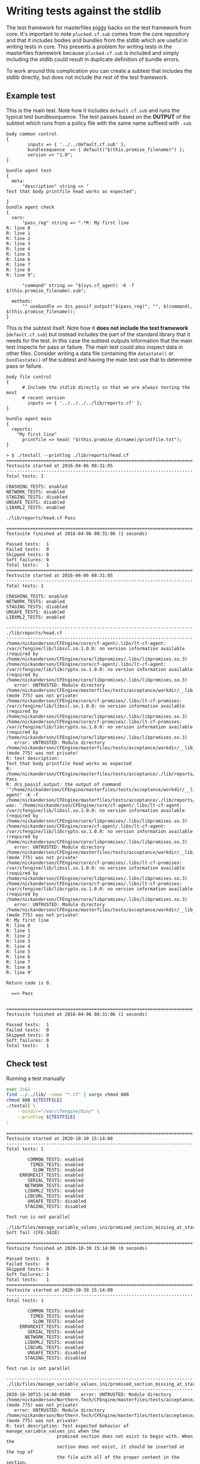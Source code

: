 * Writing tests against the stdlib

The test framework for masterfiles piggy backs on the test framework from core.
It's important to note =plucked.cf.sub= comes from the core repository and that
it includes bodies and bundles from the stdlib which are useful in writing tests
in core. This presents a problem for writing tests in the masterfiles framework
because =plucked.cf.sub= is included and simply including the stdlib could
result in duplicate definition of bundle errors.

To work around this complication you can create a subtest that includes the
stdlib directly, but does not include the rest of the test framework.

** Example test

This is the main test. Note how it includes =default.cf.sub= and runs the
typical test bundlesequence. The test passes based on the *OUTPUT* of the
subtest which runs from a policy file with the same name suffixed with =.sub=.

#+Name: lib/reports/head.cf
#+BEGIN_SRC cfengine3
body common control
{
        inputs => { '../../default.cf.sub' };
        bundlesequence  => { default("$(this.promise_filename)") };
        version => "1.0";
}

bundle agent test
{
  meta:
      "description" string => "
Test that body printfile head works as expected";

}
bundle agent check
{
  vars:
      "pass_reg" string => ".*R: My first line
R: line 0
R: line 1
R: line 2
R: line 3
R: line 4
R: line 5
R: line 6
R: line 7
R: line 8
R: line 9";

      "command" string => "$(sys.cf_agent) -K -f $(this.promise_filename).sub";

  methods:
      "" usebundle => dcs_passif_output("$(pass_reg)", "", $(command), $(this.promise_filename));
}
#+END_SRC

This is the subtest itself. Note how it *does not include the test framework*
(=default.cf.sub=) but instead includes the part of the standard library that it
needs for the test. In this case the subtest outputs information that the main
test inspects for pass or failure. The main test could also inspect data in
other files. Consider writing a data file containing the =datastate()= or
=bundlestate()= of the subtest and having the main test use that to determine
pass or failure.

#+Name: lib/reports/head.cf.sub
#+BEGIN_SRC cfengine3
body file control
{
      # Include the stdlib directly so that we are always testing the most
      # recent version
        inputs => { '../../../../lib/reports.cf' };
}

bundle agent main
{
  reports:
    "My first line"
      printfile => head( "$(this.promise_dirname)/printfile.txt");
}
#+END_SRC

#+Name: Example Test Run
#+BEGIN_EXAMPLE
> $ ./testall --printlog ./lib/reports/head.cf
======================================================================
Testsuite started at 2016-04-06 08:31:05
----------------------------------------------------------------------
Total tests: 1

CRASHING_TESTS: enabled
NETWORK_TESTS: enabled
STAGING_TESTS: disabled
UNSAFE_TESTS: disabled
LIBXML2_TESTS: enabled

./lib/reports/head.cf Pass

======================================================================
Testsuite finished at 2016-04-06 08:31:06 (1 seconds)

Passed tests:  1
Failed tests:  0
Skipped tests: 0
Soft failures: 0
Total tests:   1
======================================================================
Testsuite started at 2016-04-06 08:31:05
----------------------------------------------------------------------
Total tests: 1

CRASHING_TESTS: enabled
NETWORK_TESTS: enabled
STAGING_TESTS: disabled
UNSAFE_TESTS: disabled
LIBXML2_TESTS: enabled

----------------------------------------------------------------------
./lib/reports/head.cf
----------------------------------------------------------------------
/home/nickanderson/CFEngine/core/cf-agent/.libs/lt-cf-agent: /var/cfengine/lib/libssl.so.1.0.0: no version information available (required by /home/nickanderson/CFEngine/core/libpromises/.libs/libpromises.so.3)
/home/nickanderson/CFEngine/core/cf-agent/.libs/lt-cf-agent: /var/cfengine/lib/libcrypto.so.1.0.0: no version information available (required by /home/nickanderson/CFEngine/core/libpromises/.libs/libpromises.so.3)
   error: UNTRUSTED: Module directory /home/nickanderson/CFEngine/masterfiles/tests/acceptance/workdir/__lib_reports_head_cf/modules (mode 775) was not private!
/home/nickanderson/CFEngine/core/cf-promises/.libs/lt-cf-promises: /var/cfengine/lib/libssl.so.1.0.0: no version information available (required by /home/nickanderson/CFEngine/core/libpromises/.libs/libpromises.so.3)
/home/nickanderson/CFEngine/core/cf-promises/.libs/lt-cf-promises: /var/cfengine/lib/libcrypto.so.1.0.0: no version information available (required by /home/nickanderson/CFEngine/core/libpromises/.libs/libpromises.so.3)
   error: UNTRUSTED: Module directory /home/nickanderson/CFEngine/masterfiles/tests/acceptance/workdir/__lib_reports_head_cf/modules (mode 775) was not private!
R: test description:
Test that body printfile head works as expected
R: /home/nickanderson/CFEngine/masterfiles/tests/acceptance/./lib/reports/head.cf Pass
R: dcs_passif_output: the output of command '"/home/nickanderson/CFEngine/masterfiles/tests/acceptance/workdir/__lib_reports_head_cf/bin/cf-agent" -K -f /home/nickanderson/CFEngine/masterfiles/tests/acceptance/./lib/reports/head.cf.sub' was: '/home/nickanderson/CFEngine/core/cf-agent/.libs/lt-cf-agent: /var/cfengine/lib/libssl.so.1.0.0: no version information available (required by /home/nickanderson/CFEngine/core/libpromises/.libs/libpromises.so.3)
/home/nickanderson/CFEngine/core/cf-agent/.libs/lt-cf-agent: /var/cfengine/lib/libcrypto.so.1.0.0: no version information available (required by /home/nickanderson/CFEngine/core/libpromises/.libs/libpromises.so.3)
   error: UNTRUSTED: Module directory /home/nickanderson/CFEngine/masterfiles/tests/acceptance/workdir/__lib_reports_head_cf/modules (mode 775) was not private!
/home/nickanderson/CFEngine/core/cf-promises/.libs/lt-cf-promises: /var/cfengine/lib/libssl.so.1.0.0: no version information available (required by /home/nickanderson/CFEngine/core/libpromises/.libs/libpromises.so.3)
/home/nickanderson/CFEngine/core/cf-promises/.libs/lt-cf-promises: /var/cfengine/lib/libcrypto.so.1.0.0: no version information available (required by /home/nickanderson/CFEngine/core/libpromises/.libs/libpromises.so.3)
   error: UNTRUSTED: Module directory /home/nickanderson/CFEngine/masterfiles/tests/acceptance/workdir/__lib_reports_head_cf/modules (mode 775) was not private!
R: My first line
R: line 0
R: line 1
R: line 2
R: line 3
R: line 4
R: line 5
R: line 6
R: line 7
R: line 8
R: line 9'

Return code is 0.

  ==> Pass


======================================================================
Testsuite finished at 2016-04-06 08:31:06 (1 seconds)

Passed tests:  1
Failed tests:  0
Skipped tests: 0
Soft failures: 0
Total tests:   1
#+END_EXAMPLE

** Check test

#+NAME: run-test
#+CAPTION: Running a test manually
#+begin_src sh :results output :exports both :var TESTFILE="./lib/files/edit_line_converge.cf"
  exec 2>&1
  find ../../lib/ -name "*.cf" | xargs chmod 600
  chmod 600 ${TESTFILE}
  ./testall \
      --bindir="/var/cfengine/bin/" \
      --printlog ${TESTFILE}
  :
#+end_src

#+CALL: run-test(TESTFILE="./lib/files/manage_variable_values_ini/promised_section_missing_at_start.cf")

#+RESULTS:
#+begin_example
======================================================================
Testsuite started at 2020-10-30 15:14:08
----------------------------------------------------------------------
Total tests: 1

        COMMON_TESTS: enabled
         TIMED_TESTS: enabled
          SLOW_TESTS: enabled
     ERROREXIT_TESTS: enabled
        SERIAL_TESTS: enabled
       NETWORK_TESTS: enabled
       LIBXML2_TESTS: enabled
       LIBCURL_TESTS: enabled
        UNSAFE_TESTS: disabled
       STAGING_TESTS: disabled

Test run is not parallel

./lib/files/manage_variable_values_ini/promised_section_missing_at_start.cf Soft fail (CFE-3428)

======================================================================
Testsuite finished at 2020-10-30 15:14:08 (0 seconds)

Passed tests:  0
Failed tests:  0
Skipped tests: 0
Soft failures: 1
Total tests:   1
======================================================================
Testsuite started at 2020-10-30 15:14:08
----------------------------------------------------------------------
Total tests: 1

        COMMON_TESTS: enabled
         TIMED_TESTS: enabled
          SLOW_TESTS: enabled
     ERROREXIT_TESTS: enabled
        SERIAL_TESTS: enabled
       NETWORK_TESTS: enabled
       LIBXML2_TESTS: enabled
       LIBCURL_TESTS: enabled
        UNSAFE_TESTS: disabled
       STAGING_TESTS: disabled

Test run is not parallel

----------------------------------------------------------------------
./lib/files/manage_variable_values_ini/promised_section_missing_at_start.cf
----------------------------------------------------------------------
2020-10-30T15:14:08-0500    error: UNTRUSTED: Module directory /home/nickanderson/Northern.Tech/CFEngine/masterfiles/tests/acceptance/workdir/__lib_files_manage_variable_values_ini_promised_section_missing_at_start_cf/modules (mode 775) was not private!
   error: UNTRUSTED: Module directory /home/nickanderson/Northern.Tech/CFEngine/masterfiles/tests/acceptance/workdir/__lib_files_manage_variable_values_ini_promised_section_missing_at_start_cf/modules (mode 775) was not private!
R: test description: Test expected behavior of manage_variable_values_ini when the
                   promised section does not exist to begin with. When the
                   section does not exist, it should be inserted at the top of
                   the file with all of the proper content in the section.
R: /home/nickanderson/Northern.Tech/CFEngine/masterfiles/tests/acceptance/./lib/files/manage_variable_values_ini/../../../dcs.cf.sub SFAIL/CFE-3428
2020-10-30T15:14:08-0500    error: The promised line deletion '.*' could not select an edit region in '/home/nickanderson/Northern.Tech/CFEngine/masterfiles/tests/acceptance/workdir/__lib_files_manage_variable_values_ini_promised_section_missing_at_start_cf/tmp/TEST.cfengine' (but the delimiters were expected in the file)
2020-10-30T15:14:08-0500    error: The promised line insertion 'keepme=Should be only key in CFE-3428 when finished.' could not select an edit region in '/home/nickanderson/Northern.Tech/CFEngine/masterfiles/tests/acceptance/workdir/__lib_files_manage_variable_values_ini_promised_section_missing_at_start_cf/tmp/TEST.cfengine'
2020-10-30T15:14:08-0500    error: The promised line deletion '.*' could not select an edit region in '/home/nickanderson/Northern.Tech/CFEngine/masterfiles/tests/acceptance/workdir/__lib_files_manage_variable_values_ini_promised_section_missing_at_start_cf/tmp/TEST.cfengine' (but the delimiters were expected in the file)
2020-10-30T15:14:08-0500    error: The promised line insertion 'keepme=Should be only key in CFE-3428 when finished.' could not select an edit region in '/home/nickanderson/Northern.Tech/CFEngine/masterfiles/tests/acceptance/workdir/__lib_files_manage_variable_values_ini_promised_section_missing_at_start_cf/tmp/TEST.cfengine'
2020-10-30T15:14:08-0500    error: The promised line deletion '.*' could not select an edit region in '/home/nickanderson/Northern.Tech/CFEngine/masterfiles/tests/acceptance/workdir/__lib_files_manage_variable_values_ini_promised_section_missing_at_start_cf/tmp/TEST.cfengine' (but the delimiters were expected in the file)
2020-10-30T15:14:08-0500    error: The promised line insertion 'keepme=Should be only key in CFE-3428 when finished.' could not select an edit region in '/home/nickanderson/Northern.Tech/CFEngine/masterfiles/tests/acceptance/workdir/__lib_files_manage_variable_values_ini_promised_section_missing_at_start_cf/tmp/TEST.cfengine'
R: FILES DIFFER BUT SHOULD BE THE SAME
R: CONTENTS OF /home/nickanderson/Northern.Tech/CFEngine/masterfiles/tests/acceptance/workdir/__lib_files_manage_variable_values_ini_promised_section_missing_at_start_cf/tmp/TEST.cfengine:
[section]
keyone=1
keytwo=valuetwo
[should_remain_unchanged]
wat=WUT
[CFE-3428]

R: CONTENTS OF /home/nickanderson/Northern.Tech/CFEngine/masterfiles/tests/acceptance/./lib/files/manage_variable_values_ini/promised_section_missing_at_start.cf.expected_when_finished:
[CFE-3428]
keepme=Should be only key in CFE-3428 when finished.
[section]
keyone=1
keytwo=valuetwo
[should_remain_unchanged]
wat=WUT
R: *** /home/nickanderson/Northern.Tech/CFEngine/masterfiles/tests/acceptance/./lib/files/manage_variable_values_ini/promised_section_missing_at_start.cf.expected_when_finished	Fri Oct 30 15:00:20 2020
--- /home/nickanderson/Northern.Tech/CFEngine/masterfiles/tests/acceptance/workdir/__lib_files_manage_variable_values_ini_promised_section_missing_at_start_cf/tmp/TEST.cfengine	Fri Oct 30 15:14:08 2020
,***************
,*** 1,7 ****
- [CFE-3428]
- keepme=Should be only key in CFE-3428 when finished.
  [section]
  keyone=1
  keytwo=valuetwo
  [should_remain_unchanged]
! wat=WUT
\ No newline at end of file
--- 1,6 ----
  [section]
  keyone=1
  keytwo=valuetwo
  [should_remain_unchanged]
! wat=WUT
! [CFE-3428]
R: hexdump /home/nickanderson/Northern.Tech/CFEngine/masterfiles/tests/acceptance/workdir/__lib_files_manage_variable_values_ini_promised_section_missing_at_start_cf/tmp/TEST.cfengine:
00000000  5b 73 65 63 74 69 6f 6e  5d 0a 6b 65 79 6f 6e 65  |[section].keyone|
00000010  3d 31 0a 6b 65 79 74 77  6f 3d 76 61 6c 75 65 74  |=1.keytwo=valuet|
00000020  77 6f 0a 5b 73 68 6f 75  6c 64 5f 72 65 6d 61 69  |wo.[should_remai|
00000030  6e 5f 75 6e 63 68 61 6e  67 65 64 5d 0a 77 61 74  |n_unchanged].wat|
00000040  3d 57 55 54 0a 5b 43 46  45 2d 33 34 32 38 5d 0a  |=WUT.[CFE-3428].|
00000050
R: hexdump /home/nickanderson/Northern.Tech/CFEngine/masterfiles/tests/acceptance/./lib/files/manage_variable_values_ini/promised_section_missing_at_start.cf.expected_when_finished:
00000000  5b 43 46 45 2d 33 34 32  38 5d 0a 6b 65 65 70 6d  |[CFE-3428].keepm|
00000010  65 3d 53 68 6f 75 6c 64  20 62 65 20 6f 6e 6c 79  |e=Should be only|
00000020  20 6b 65 79 20 69 6e 20  43 46 45 2d 33 34 32 38  | key in CFE-3428|
00000030  20 77 68 65 6e 20 66 69  6e 69 73 68 65 64 2e 0a  | when finished..|
00000040  5b 73 65 63 74 69 6f 6e  5d 0a 6b 65 79 6f 6e 65  |[section].keyone|
00000050  3d 31 0a 6b 65 79 74 77  6f 3d 76 61 6c 75 65 74  |=1.keytwo=valuet|
00000060  77 6f 0a 5b 73 68 6f 75  6c 64 5f 72 65 6d 61 69  |wo.[should_remai|
00000070  6e 5f 75 6e 63 68 61 6e  67 65 64 5d 0a 77 61 74  |n_unchanged].wat|
00000080  3d 57 55 54                                       |=WUT|
00000084
R: Diff command: /usr/bin/diff -u /home/nickanderson/Northern.Tech/CFEngine/masterfiles/tests/acceptance/./lib/files/manage_variable_values_ini/promised_section_missing_at_start.cf.expected_when_finished /home/nickanderson/Northern.Tech/CFEngine/masterfiles/tests/acceptance/workdir/__lib_files_manage_variable_values_ini_promised_section_missing_at_start_cf/tmp/TEST.cfengine 2>/dev/null
R: /home/nickanderson/Northern.Tech/CFEngine/masterfiles/tests/acceptance/./lib/files/manage_variable_values_ini/promised_section_missing_at_start.cf FAIL

Return code is 0.

  ==> Soft fail (CFE-3428)


======================================================================
Testsuite finished at 2020-10-30 15:14:08 (0 seconds)

Passed tests:  0
Failed tests:  0
Skipped tests: 0
Soft failures: 1
Total tests:   1
#+end_example
